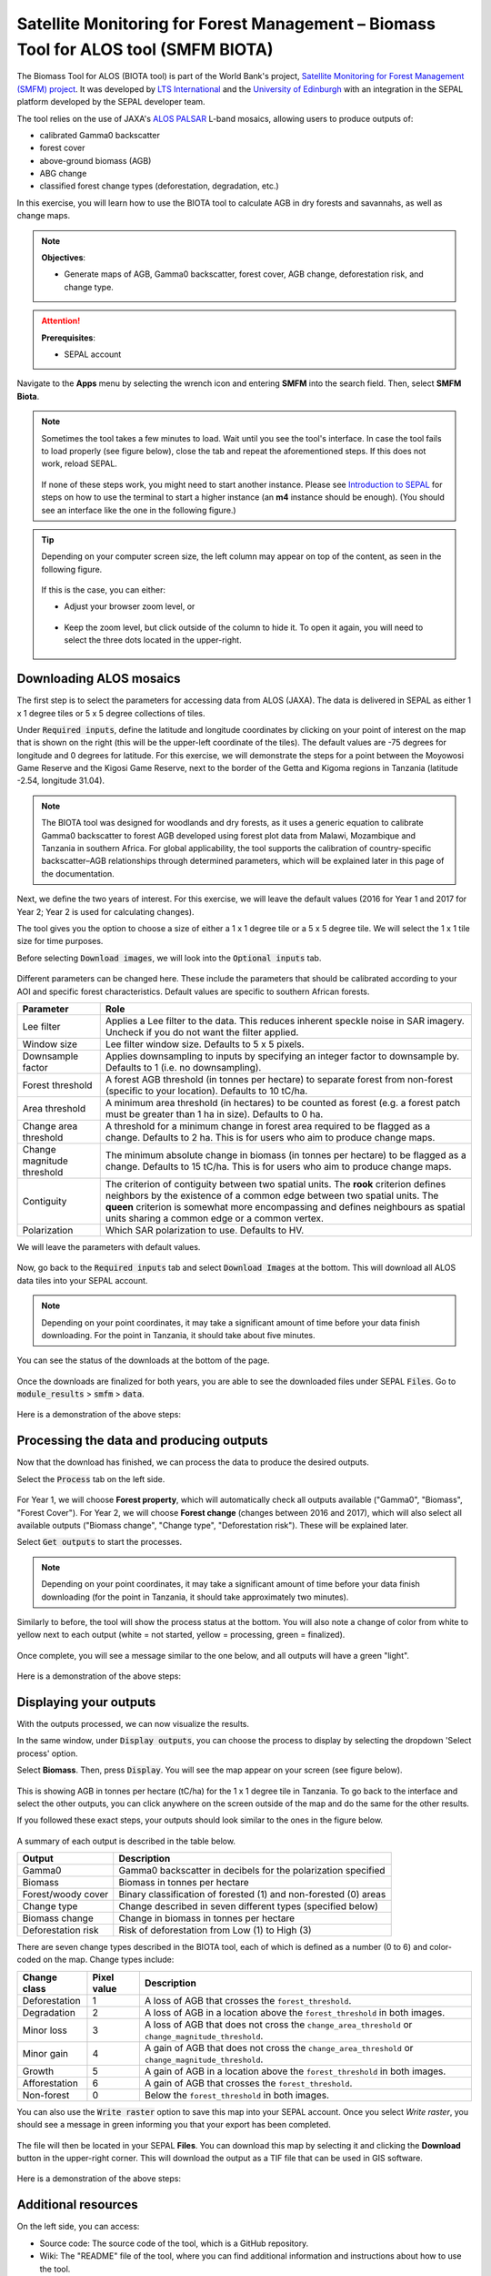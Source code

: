 Satellite Monitoring for Forest Management – Biomass Tool for ALOS tool (SMFM BIOTA)
====================================================================================

The Biomass Tool for ALOS (BIOTA tool) is part of the World Bank's project, `Satellite Monitoring for Forest Management (SMFM) project <https://www.smfm-project.com>`_. It was developed by `LTS International <https://ltsi.co.uk/>`_ and the `University of Edinburgh <https://www.ed.ac.uk/geosciences>`_ with an integration in the SEPAL platform developed by the SEPAL developer team. 

The tool relies on the use of JAXA's `ALOS PALSAR <https://www.eorc.jaxa.jp/ALOS/en/about/palsar.htm>`_ L-band mosaics, allowing users to produce outputs of:

-   calibrated Gamma0 backscatter
-   forest cover
-   above-ground biomass (AGB)
-   ABG change
-   classified forest change types (deforestation, degradation, etc.)

In this exercise, you will learn how to use the BIOTA tool to calculate AGB in dry forests and savannahs, as well as change maps.

.. note::

    **Objectives**:

    -   Generate maps of AGB, Gamma0 backscatter, forest cover, AGB change, deforestation risk, and change type. 

.. attention::

    **Prerequisites**: 

    -   SEPAL account

Navigate to the **Apps** menu by selecting the wrench icon and entering **SMFM** into the search field. Then, select **SMFM Biota**.

.. note::

    Sometimes the tool takes a few minutes to load. Wait until you see the tool's interface. In case the tool fails to load properly (see figure below), close the tab and repeat the aforementioned steps. If this does not work, reload SEPAL.

    .. figure:: https://raw.githubusercontent.com/dfguerrerom/sepal_smfm_biota/main/doc/_img/biota_fail.png
        :alt: Failure of the BIOTA tool
        :align: center
        :width: 600
        
    If none of these steps work, you might need to start another instance. Please see `Introduction to SEPAL <https://docs.sepal.io/en/latest/setup/presentation.html#terminal-tab>`_ for steps on how to use the terminal to start a higher instance (an **m4** instance should be enough). (You should see an interface like the one in the following figure.)

.. figure:: https://raw.githubusercontent.com/dfguerrerom/sepal_smfm_biota/main/doc/_img/biota_interface.png
    :alt: The SMFM BIOTA interface
    :align: center
    :width: 600

.. tip::

    Depending on your computer screen size, the left column may appear on top of the content, as seen in the following figure.

    .. figure:: https://raw.githubusercontent.com/dfguerrerom/sepal_smfm_biota/main/doc/_img/biota_column.png
        :alt: Left column on top of the tool
        :align: center
        :width: 600

    If this is the case, you can either:
    
    -   Adjust your browser zoom level, or

    .. figure:: https://raw.githubusercontent.com/dfguerrerom/sepal_smfm_biota/main/doc/_img/biota_chrome.png
        :alt: Example of how to adjust the zoom level on Google Chrome
        :align: center
        :width: 600

    -   Keep the zoom level, but click outside of the column to hide it. To open it again, you will need to select the three dots located in the upper-right.

    .. figure:: https://raw.githubusercontent.com/dfguerrerom/sepal_smfm_biota/main/doc/_img/biota_three_dots.png
        :alt: How to display the left column again
        :align: center
        :width: 600

Downloading ALOS mosaics
""""""""""""""""""""""""

The first step is to select the parameters for accessing data from ALOS (JAXA). The data is delivered in SEPAL as either 1 x 1 degree tiles or 5 x 5 degree collections of tiles.

Under :code:`Required inputs`, define the latitude and longitude coordinates by clicking on your point of interest on the map that is shown on the right (this will be the upper-left coordinate of the tiles). The default values are -75 degrees for longitude and 0 degrees for latitude. For this exercise, we will demonstrate the steps for a point between the Moyowosi Game Reserve and the Kigosi Game Reserve, next to the border of the Getta and Kigoma regions in Tanzania (latitude -2.54, longitude 31.04).

.. figure:: https://raw.githubusercontent.com/dfguerrerom/sepal_smfm_biota/main/doc/_img/biota_map.png
    :alt: Selecting a point on the map
    :align: center
    :width: 600

.. note::

    The BIOTA tool was designed for woodlands and dry forests, as it uses a generic equation to calibrate Gamma0 backscatter to forest AGB developed using forest plot data from Malawi, Mozambique and Tanzania in southern Africa. For global applicability, the tool supports the calibration of country-specific backscatter–AGB relationships through determined parameters, which will be explained later in this page of the documentation.

Next, we define the two years of interest. For this exercise, we will leave the default values (2016 for Year 1 and 2017 for Year 2; Year 2 is used for calculating changes).

The tool gives you the option to choose a size of either a 1 x 1 degree tile or a 5 x 5 degree tile. We will select the 1 x 1 tile size for time purposes.

Before selecting :code:`Download images`, we will look into the :code:`Optional inputs` tab.

.. figure:: https://raw.githubusercontent.com/dfguerrerom/sepal_smfm_biota/main/doc/_img/biota_optional_inputs_tab.png
    :alt: Location of the **Optional inputs** tab
    :align: center
    :width: 600

Different parameters can be changed here. These include the parameters that should be calibrated according to your AOI and specific forest characteristics. Default values are specific to southern African forests.

.. csv-table::
    :header: Parameter, Role

    Lee filter, Applies a Lee filter to the data. This reduces inherent speckle noise in SAR imagery. Uncheck if you do not want the filter applied.
    Window size, Lee filter window size. Defaults to 5 x 5 pixels.
    Downsample factor, Applies downsampling to inputs by specifying an integer factor to downsample by. Defaults to 1 (i.e. no downsampling).
    Forest threshold, A forest AGB threshold (in tonnes per hectare) to separate forest from non-forest (specific to your location). Defaults to 10 tC/ha.
    Area threshold, A minimum area threshold (in hectares) to be counted as forest (e.g. a forest patch must be greater than 1 ha in size). Defaults to 0 ha.
    Change area threshold, A threshold for a minimum change in forest area required to be flagged as a change. Defaults to 2 ha. This is for users who aim to produce change maps. 
    Change magnitude threshold, The minimum absolute change in biomass (in tonnes per hectare) to be flagged as a change. Defaults to 15 tC/ha. This is for users who aim to produce change maps.
    Contiguity, The criterion of contiguity between two spatial units. The **rook** criterion defines neighbors by the existence of a common edge between two spatial units. The **queen** criterion is somewhat more encompassing and defines neighbours as spatial units sharing a common edge or a common vertex.
    Polarization, Which SAR polarization to use. Defaults to HV.

We will leave the parameters with default values.

.. figure:: https://raw.githubusercontent.com/dfguerrerom/sepal_smfm_biota/main/doc/_img/biota_optional_inputs.png
    :alt: Optional parameters screen
    :align: center
    :width: 600

Now, go back to the :code:`Required inputs` tab and select :code:`Download Images` at the bottom. This will download all ALOS data tiles into your SEPAL account.

.. note::

    Depending on your point coordinates, it may take a significant amount of time before your data finish downloading. For the point in Tanzania, it should take about five minutes.

You can see the status of the downloads at the bottom of the page.

.. figure:: https://raw.githubusercontent.com/dfguerrerom/sepal_smfm_biota/main/doc/_img/biota_download_status.png
    :alt: Download status
    :align: center
    :width: 600

Once the downloads are finalized for both years, you are able to see the downloaded files under SEPAL :code:`Files`. Go to :code:`module_results` > :code:`smfm` > :code:`data`.

.. figure:: https://raw.githubusercontent.com/dfguerrerom/sepal_smfm_biota/main/doc/_img/biota_files.png
    :alt: SEPAL files with downloaded data.
    :align: center
    :width: 600

Here is a demonstration of the above steps:

.. youtube:: d759Aqi85HE
    :height: 315
    :width: 560

Processing the data and producing outputs
"""""""""""""""""""""""""""""""""""""""""

Now that the download has finished, we can process the data to produce the desired outputs.

Select the :code:`Process` tab on the left side.

.. figure:: https://raw.githubusercontent.com/dfguerrerom/sepal_smfm_biota/main/doc/_img/biota_process.png
    :alt: BIOTA Process window
    :align: center
    :width: 600

For Year 1, we will choose **Forest property**, which will automatically check all outputs available ("Gamma0", "Biomass", "Forest Cover"). For Year 2, we will choose **Forest change** (changes between 2016 and 2017), which will also select all available outputs ("Biomass change", "Change type", "Deforestation risk"). These will be explained later. 

Select :code:`Get outputs` to start the processes.

.. figure:: https://raw.githubusercontent.com/dfguerrerom/sepal_smfm_biota/main/doc/_img/biota_process_get.png
    :alt: Select outputs and start the process by selecting "Get outputs"
    :align: center
    :width: 600

.. note::

    Depending on your point coordinates, it may take a significant amount of time before your data finish downloading (for the point in Tanzania, it should take approximately two minutes).

Similarly to before, the tool will show the process status at the bottom. You will also note a change of color from white to yellow next to each output (white = not started, yellow = processing, green = finalized).

.. figure:: https://raw.githubusercontent.com/dfguerrerom/sepal_smfm_biota/main/doc/_img/biota_output_processing.png
    :alt: Status of outputs
    :align: center
    :width: 600

Once complete, you will see a message similar to the one below, and all outputs will have a green "light". 

.. figure:: https://raw.githubusercontent.com/dfguerrerom/sepal_smfm_biota/main/doc/_img/biota_output_done.png
    :alt: Process finalized
    :align: center
    :width: 600

Here is a demonstration of the above steps:

.. youtube:: OMGESeERRGo
    :height: 315
    :width: 560

Displaying your outputs
"""""""""""""""""""""""

With the outputs processed, we can now visualize the results.

In the same window, under :code:`Display outputs`, you can choose the process to display by selecting the dropdown 'Select process' option.

Select **Biomass**. Then, press :code:`Display`. You will see the map appear on your screen (see figure below).

.. figure:: https://raw.githubusercontent.com/dfguerrerom/sepal_smfm_biota/main/doc/_img/biota_display.png
    :alt: Biomass map
    :align: center
    :width: 600

This is showing AGB in tonnes per hectare (tC/ha) for the 1 x 1 degree tile in Tanzania. To go back to the interface and select the other outputs, you can click anywhere on the screen outside of the map and do the same for the other results.

If you followed these exact steps, your outputs should look similar to the ones in the figure below. 

.. figure:: https://raw.githubusercontent.com/dfguerrerom/sepal_smfm_biota/main/doc/_img/biota_all.png
    :alt: BIOTA outputs for Tanzania
    :align: center
    :width: 600

A summary of each output is described in the table below.

.. csv-table::
    :header: Output, Description

    Gamma0, Gamma0 backscatter in decibels for the polarization specified
    Biomass, Biomass in tonnes per hectare
    Forest/woody cover, Binary classification of forested (1) and non-forested (0) areas
    Change type, Change described in seven different types (specified below)
    Biomass change, Change in biomass in tonnes per hectare
    Deforestation risk, Risk of deforestation from Low (1) to High (3) 
    
There are seven change types described in the BIOTA tool, each of which is defined as a number (0 to 6) and color-coded on the map. Change types include:

.. csv-table::
    :header: Change class, Pixel value, Description

    Deforestation, 1, A loss of AGB that crosses the ``forest_threshold``.
    Degradation, 2, A loss of AGB in a location above the ``forest_threshold`` in both images.
    Minor loss, 3, A loss of AGB that does not cross the ``change_area_threshold`` or ``change_magnitude_threshold``.
    Minor gain, 4, A gain of AGB that does not cross the ``change_area_threshold`` or ``change_magnitude_threshold``.
    Growth, 5, A gain of AGB in a location above the ``forest_threshold`` in both images.
    Afforestation, 6, A gain of AGB that crosses the ``forest_threshold``.
    Non-forest, 0, Below the ``forest_threshold`` in both images.

You can also use the :code:`Write raster` option to save this map into your SEPAL account. Once you select `Write raster`, you should see a message in green informing you that your export has been completed.

.. figure:: https://raw.githubusercontent.com/dfguerrerom/sepal_smfm_biota/main/doc/_img/biota_export.png
    :alt: Map export complete for the Change type output.
    :align: center
    :width: 600

The file will then be located in your SEPAL **Files**. You can download this map by selecting it and clicking the **Download** button in the upper-right corner. This will download the output as a TIF file that can be used in GIS software.

.. figure:: https://raw.githubusercontent.com/dfguerrerom/sepal_smfm_biota/main/doc/_img/biota_export_file.png
    :alt: Exported map in Files
    :align: center
    :width: 600

Here is a demonstration of the above steps:

.. youtube:: my8U5TaV9IU
    :height: 315
    :width: 560

Additional resources
""""""""""""""""""""

On the left side, you can access:

-   Source code: The source code of the tool, which is a GitHub repository.
-   Wiki: The "README" file of the tool, where you can find additional information and instructions about how to use the tool.
-   Bug report: The issue creation page on the GitHub repository of the tool, where you can report a bug or issue with using the tool.

.. figure:: https://raw.githubusercontent.com/dfguerrerom/sepal_smfm_biota/main/doc/_img/biota_resources.png
    :alt: Additional resources
    :align: center
    :width: 600

.. custom-edit:: https://raw.githubusercontent.com/sepal-contrib/sepal_smfm_biota/release/doc/en.rst
